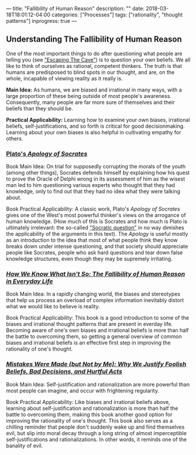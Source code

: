 ---
title: "Fallibility of Human Reason"
description: ""
date: 2018-03-18T18:01:12-04:00
categories: ["Processes"]
tags: ["rationality", "thought patterns"]
inprogress: true
---

** Understanding The Fallibility of Human Reason

One of the most important things to do after questioning what people are telling you (see [[#escaping-the-cave]["Escaping The Cave"]]) is to question your own beliefs. We all like to think of ourselves as rational, competent thinkers. The truth is that humans are predisposed to blind spots in our thought, and are, on the whole, incapable of viewing reality as it really is.

*Main Idea:* As humans, we are biased and irrational in many ways, with a large proportion of these being outside of most people's awareness. Consequently, many people are far more sure of themselves and their beliefs than they should be.

*Practical Applicability:* Learning how to examine your own biases, irrational beliefs, self-justifications, and so forth is critical for good decisionmaking. Learning about your own biases is also helpful in cultivating empathy for others.

*** [[http://www.gutenberg.org/ebooks/1656][Plato's /Apology of Socrates/]]

Book Main Idea: On trial for supposedly corrupting the morals of the youth (among other things), Socrates defends himself by explaining how his quest to prove the Oracle of Delphi wrong in its assessment of him as the wisest man led to him questioning various experts who thought that they had knowledge, only to find out that they had no idea what they were talking about.

Book Practical Applicability: A classic work, Plato's /Apology of Socrates/ gives one of the West's most powerful thinker's views on the arrogance of human knowledge. (How much of this is Socrates and how much is Plato is ultimately irrelevant: the so-called [[https://en.wikipedia.org/wiki/Socratic_problem]["Socratic question"]] in no way dimishes the applicability of the arguments in this text). The /Apology/ is useful mostly as an introduction to the idea that most of what people think they know breaks down under intense questioning, and that society should appreciate people like Socrates, people who ask hard questions and tear down false knowledge structures, even though they may be supremely irritating.

*** [[https://www.amazon.com/How-Know-What-Isnt-Fallibility/dp/0029117062][/How We Know What Isn't So: The Fallibility of Human Reason in Everyday Life/]]

Book Main Idea: In a rapidly changing world, the biases and stereotypes that help us process an overload of complex information inevitably distort what we would like to believe is reality.

Book Practical Applicability: This book is a good introduction to some of the biases and irrational thought patterns that are present in everday life. Becoming aware of one's own biases and irrational beliefs is more than half the battle to overcoming them, so getting a general overview of common biases and irrational beliefs is an effective first step in improving the rationality of one's thought.

*** [[https://www.amazon.com/Mistakes-Were-Made-but-Not/dp/0544574788/][/Mistakes Were Made (but Not by Me): Why We Justify Foolish Beliefs, Bad Decisions, and Hurtful Acts/]]

Book Main Idea: Self-justification and rationalization are more powerful than most people can imagine, and occur with frightening regularity.

Book Practical Applicability: Like biases and irrational beliefs above, learning about self-justification and rationalization is more than half the battle to overcoming them, making this book another good option for improving the rationality of one's thought. This book also serves as a chilling reminder that people don't suddenly wake up and find themselves evil, but slip into moral decay through a long string of almost imperceptible self-justifications and rationalizations. In other words, it reminds one of the banality of evil.
